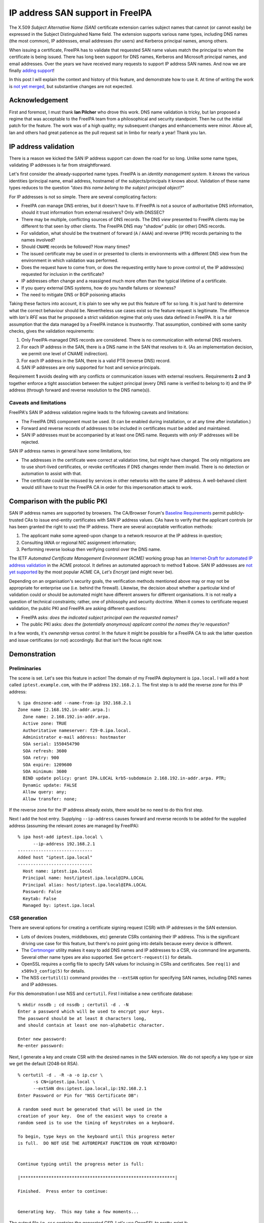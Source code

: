 IP address SAN support in FreeIPA
=================================

The X.509 *Subject Alternative Name (SAN)* certificate extension
carries subject names that cannot (or cannot easily) be expressed in
the Subject Distinguished Name field.  The extension supports
various name types, including DNS names (the most common), IP
addresses, email addresses (for users) and Kerberos principal names,
among others.

When issuing a certificate, FreeIPA has to validate that requested
SAN name values match the principal to whom the certificate is being
issued.  There has long been support for DNS names, Kerberos and
Microsoft principal names, and email addresses.  Over the years we
have received many requests to support IP address SAN names.  And
now we are finally `adding support`_!

In this post I will explain the context and history of this feature,
and demonstrate how to use it.  At time of writing the work is `not
yet merged`_, but substantive changes are not expected.

.. _adding support: https://pagure.io/freeipa/issue/7451
.. _not yet merged: https://github.com/freeipa/freeipa/pull/1843


Acknowledgement
---------------

First and foremost, I must thank **Ian Pilcher** who drove this
work.  DNS name validation is tricky, but Ian proposed a regime that
was acceptable to the FreeIPA team from a philosophical and security
standpoint.  Then he cut the initial patch for the feature.  The
work was of a high quality; my subsequent changes and enhancements
were minor.  Above all, Ian and others had great patience as the
pull request sat in limbo for nearly a year!  Thank you Ian.


IP address validation
---------------------

There is a reason we kicked the SAN IP address support can down the
road for so long.  Unlike some name types, validating IP addresses
is far from straightforward.

Let's first consider the already-supported name types.  FreeIPA is
an *identity management system*.  It *knows* the various identities
(principal name, email address, hostname) of the subjects/principals
it knows about.  Validation of these name types reduces to the
question *"does this name belong to the subject principal object?"*

For IP addresses is not so simple.  There are several complicating
factors:

- FreeIPA *can* manage DNS entries, but it doesn't have to.  If
  FreeIPA is not a source of authoritative DNS information, should
  it trust information from external resolvers?  Only with DNSSEC?

- There may be multiple, conflicting sources of DNS records.  The
  DNS *view* presented to FreeIPA clients may be different to that
  seen by other clients.  The FreeIPA DNS may "shadow" public (or
  other) DNS records.

- For validation, what should be the treatment of forward (``A`` /
  ``AAAA``) and reverse (``PTR``) records pertaining to the names
  involved?

- Should ``CNAME`` records be followed?  How many times?

- The issued certificate may be used in or presented to clients in
  environments with a different DNS view from the environment in
  which validation was performed.

- Does the request have to come from, or does the requesting entity
  have to prove control of, the IP address(es) requested for
  inclusion in the certificate?

- IP addresses often change and a reassigned much more often than
  the typical lifetime of a certificate.

- If you query external DNS systems, how do you handle failures or
  slowness?

- The need to mitigate DNS or BGP poisoning attacks

Taking these factors into account, it is plain to see why we put
this feature off for so long.  It is just hard to determine what the
correct behaviour should be.  Nevertheless use cases exist so the
feature request is legitimate.  The difference with `Ian's RFE` was
that he proposed a strict validation regime that only uses data
defined in FreeIPA.  It is a fair assumption that the data managed
by a FreeIPA instance is *trustworthy*.  That assumption, combined
with some sanity checks, gives the validation requirements:

1. Only FreeIPA-managed DNS records are considered.  There is no
   communication with external DNS resolvers.

2. For each IP address in the SAN, there is a DNS name in the SAN
   that resolves to it.  (As an implementation decision, we permit
   one level of CNAME indirection).

3. For each IP address in the SAN, there is a valid PTR (reverse
   DNS) record.

4. SAN IP addresses are only supported for host and service
   principals.

Requirement **1** avoids dealing with any conflicts or communication
issues with external resolvers.  Requirements **2** and **3**
together enforce a tight association between the subject principal
(every DNS name is verified to belong to it) and the IP address
(through forward and reverse resolution to the DNS name(s)).

.. _Ian's RFE: https://lists.fedoraproject.org/archives/list/freeipa-devel@lists.fedorahosted.org/thread/THFXEBXQ2W23O5Q7FWPA7XNMYA54D4PN/#5MFHNX4K35AKBSV2KUGZKON5SQ6GWEMI


Caveats and limitations
^^^^^^^^^^^^^^^^^^^^^^^

FreeIPA's SAN IP address validation regime leads to the following
caveats and limitations:

- The FreeIPA DNS component must be used.  (It can be enabled during
  installation, or at any time after installation.)

- Forward and reverse records of addresses to be included in
  certificates must be added and maintained.

- SAN IP addresses must be accompanied by at least one DNS name.
  Requests with *only* IP addresses will be rejected.


SAN IP address names in general have some limitations, too:

- The addresses in the certificate were correct at validation time,
  but might have changed.  The only mitigations are to use
  short-lived certificates, or revoke certificates if DNS changes
  render them invalid.  There is no detection or automation to
  assist with that.

- The certificate could be misused by services in other networks
  with the same IP address.  A well-behaved client would still have
  to trust the FreeIPA CA in order for this impersonation attack to
  work.


Comparison with the public PKI
------------------------------

SAN IP address names are supported by browsers.  The CA/Browser
Forum's `Baseline Requirements`_ permit publicly-trusted CAs to
issue end-entity certificates with SAN IP address values.  CAs have
to verify that the applicant controls (or has been granted the right
to use) the IP address.  There are several acceptable verification
methods:

1. The applicant make some agreed-upon change to a network resource
   at the IP address in question;

2. Consulting IANA or regional NIC assignment information;

3. Performing reverse lookup then verifying control over the DNS name.

The IETF *Automated Certificate Management Environment (ACME)*
working group has an `Internet-Draft for automated IP address
validation`_ in the ACME protocol.  It defines an automated approach
to method **1** above.  SAN IP addresses are `not yet supported`_ by
the most popular ACME CA, *Let's Encrypt* (and might never be).

.. _Baseline Requirements: https://cabforum.org/baseline-requirements-documents/
.. _Internet-Draft for automated IP address validation: https://tools.ietf.org/html/draft-ietf-acme-ip
.. _not yet supported: https://community.letsencrypt.org/t/certificate-for-public-ip-without-domain-name/6082/91

Depending on an organisation's security goals, the verification
methods mentioned above may or may not be appropriate for enterprise
use (i.e. behind the firewall).  Likewise, the decision about
whether a particular kind of validation could or should be automated
might have different answers for different organisations.  It is not
really a question of technical constraints; rather, one of
philosophy and security doctrine.  When it comes to certificate
request validation, the public PKI and FreeIPA are asking different
questions:

- FreeIPA asks: *does the indicated subject principal own the
  requested names?*

- The public PKI asks: *does the (potentially anonymous) applicant
  control the names they're requestion?*

In a few words, it's *ownership* versus *control*.  In the future it
might be possible for a FreeIPA CA to ask the latter question and
issue certificates (or not) accordingly.  But that isn't the focus
right now.


Demonstration
-------------

Preliminaries
^^^^^^^^^^^^^

The scene is set.  Let's see this feature in action!  The domain of
my FreeIPA deployment is ``ipa.local``.  I will add a host called
``iptest.example.com``, with the IP address ``192.168.2.1``.  The
first step is to add the reverse zone for this IP address::

  % ipa dnszone-add --name-from-ip 192.168.2.1
  Zone name [2.168.192.in-addr.arpa.]:
    Zone name: 2.168.192.in-addr.arpa.
    Active zone: TRUE
    Authoritative nameserver: f29-0.ipa.local.
    Administrator e-mail address: hostmaster
    SOA serial: 1550454790
    SOA refresh: 3600
    SOA retry: 900
    SOA expire: 1209600
    SOA minimum: 3600
    BIND update policy: grant IPA.LOCAL krb5-subdomain 2.168.192.in-addr.arpa. PTR;
    Dynamic update: FALSE
    Allow query: any;
    Allow transfer: none;

If the reverse zone for the IP address already exists, there would
be no need to do this first step.

Next I add the host entry.  Supplying ``--ip-address`` causes
forward and reverse records to be added for the supplied address
(assuming the relevant zones are managed by FreeIPA)::

  % ipa host-add iptest.ipa.local \
        --ip-address 192.168.2.1
  -----------------------------
  Added host "iptest.ipa.local"
  -----------------------------
    Host name: iptest.ipa.local
    Principal name: host/iptest.ipa.local@IPA.LOCAL
    Principal alias: host/iptest.ipa.local@IPA.LOCAL
    Password: False
    Keytab: False
    Managed by: iptest.ipa.local


CSR generation
^^^^^^^^^^^^^^

There are several options for creating a certificate signing request
(CSR) with IP addresses in the SAN extension.

- Lots of devices (routers, middleboxes, etc) generate CSRs
  containing their IP address.  This is the significant driving use
  case for this feature, but there's no point going into details
  because every device is different.

- The `Certmonger`_ utility makes it easy to add DNS names and IP
  addresses to a CSR, via command line arguments.  Several other
  name types are also supported.  See ``getcert-request(1)`` for
  details.

- OpenSSL requires a config file to specify SAN values for inclusing
  in CSRs and certificates.  See ``req(1)`` and ``x509v3_config(5)``
  for details.

- The NSS ``certutil(1)`` command provides the ``--extSAN`` option
  for specifying SAN names, including DNS names and IP addresses.

.. _Certmonger: https://pagure.io/certmonger

For this demonstration I use NSS and ``certutil``.  First I
initialise a new certificate database::

  % mkdir nssdb ; cd nssdb ; certutil -d . -N
  Enter a password which will be used to encrypt your keys.
  The password should be at least 8 characters long,
  and should contain at least one non-alphabetic character.

  Enter new password:
  Re-enter password:

Next, I generate a key and create CSR with the desired names in the
SAN extension.  We do not specify a key type or size we get the
default (2048-bit RSA).

::

  % certutil -d . -R -a -o ip.csr \
        -s CN=iptest.ipa.local \
        --extSAN dns:iptest.ipa.local,ip:192.168.2.1
  Enter Password or Pin for "NSS Certificate DB":

  A random seed must be generated that will be used in the
  creation of your key.  One of the easiest ways to create a
  random seed is to use the timing of keystrokes on a keyboard.

  To begin, type keys on the keyboard until this progress meter
  is full.  DO NOT USE THE AUTOREPEAT FUNCTION ON YOUR KEYBOARD!


  Continue typing until the progress meter is full:

  |************************************************************|

  Finished.  Press enter to continue:


  Generating key.  This may take a few moments...

The output file ``ip.csr`` contains the generated CSR.  Let's use
OpenSSL to pretty-print it::

  % openssl req -text < ip.csr
  Certificate Request:
      Data:
          Version: 1 (0x0)
          Subject: CN = iptest.ipa.local
          Subject Public Key Info:
              < elided >
          Attributes:
          Requested Extensions:
              X509v3 Subject Alternative Name:
                  DNS:iptest.ipa.local, IP Address:192.168.2.1
      Signature Algorithm: sha256WithRSAEncryption
           < elided >

It all looks correct.

Issuing the certificate
^^^^^^^^^^^^^^^^^^^^^^^

I use the ``ipa cert-request`` command to request a certificate.
The host ``iptest.ipa.local`` is the subject principal.  The default
profile is appropriate.

::

  % ipa cert-request ip.csr \
        --principal host/iptest.ipa.local \
        --certificate-out ip.pem
    Issuing CA: ipa
    Certificate: < elided >
    Subject: CN=iptest.ipa.local,O=IPA.LOCAL 201902181108
    Subject DNS name: iptest.ipa.local
    Issuer: CN=Certificate Authority,O=IPA.LOCAL 201902181108
    Not Before: Mon Feb 18 03:24:48 2019 UTC
    Not After: Thu Feb 18 03:24:48 2021 UTC
    Serial number: 10
    Serial number (hex): 0xA

The command succeeded.  As requested, the issued certificate has
been written to ``ip.pem``.  Again we'll use OpenSSL to inspect it::

  % openssl x509 -text < ip.pem
  Certificate:                                                                                                                                                                                               [42/694]
      Data:
          Version: 3 (0x2)
          Serial Number: 10 (0xa)
          Signature Algorithm: sha256WithRSAEncryption
          Issuer: O = IPA.LOCAL 201902181108, CN = Certificate Authority
          Validity
              Not Before: Feb 18 03:24:48 2019 GMT
              Not After : Feb 18 03:24:48 2021 GMT
          Subject: O = IPA.LOCAL 201902181108, CN = iptest.ipa.local
          Subject Public Key Info:
              Public Key Algorithm: rsaEncryption
                  RSA Public-Key: (2048 bit)
                  Modulus:
                      < elided >
                  Exponent: 65537 (0x10001)
          X509v3 extensions:
              X509v3 Authority Key Identifier:
                  keyid:70:C0:D3:02:EA:88:4A:4D:34:4C:84:CD:45:5F:64:8A:0B:59:54:71

              Authority Information Access:
                  OCSP - URI:http://ipa-ca.ipa.local/ca/ocsp

              X509v3 Key Usage: critical
                  Digital Signature, Non Repudiation, Key Encipherment, Data Encipherment
              X509v3 Extended Key Usage:
                  TLS Web Server Authentication, TLS Web Client Authentication
              X509v3 CRL Distribution Points:

                  Full Name:
                    URI:http://ipa-ca.ipa.local/ipa/crl/MasterCRL.bin
                  CRL Issuer:
                    DirName:O = ipaca, CN = Certificate Authority

              X509v3 Subject Key Identifier:
                  3D:A9:7E:E3:05:D6:03:6A:9E:85:BB:72:69:E1:E7:11:92:6F:29:08
              X509v3 Subject Alternative Name:
                  DNS:iptest.ipa.local, IP Address:192.168.2.1
      Signature Algorithm: sha256WithRSAEncryption
           < elided >

We can see that the Subject Alternative Name extension is present,
and included the expected values.


Error scenarios
^^^^^^^^^^^^^^^

It's nice to see that we can get a certificate with IP address
names.  But it's more important to know that we *cannot* get an IP
address certificate when the validation requirements are not
satisfied.  I'll run through a number of scenarios and show the
results (without showing the whole procedure, which would repeat a
lot of information).

If we omit the DNS name from the SAN extension, there is nothing
linking the IP address to the subject principal and the request will
be rejected.  Note that the Subject DN Common Name (CN) attribute is
ignored for the purposes of SAN IP address validation.  The CSR was
generated using ``--extSAN ip:192.168.2.1``.

::

  % ipa cert-request ip-bad.csr --principal host/iptest.ipa.local
  ipa: ERROR: invalid 'csr': IP address in
    subjectAltName (192.168.2.1) does not match any DNS name

If we reinstate the DNS name but add an extra IP address that does
not relate to the hostname, the request gets rejected.  The CSR was
generated using ``--extSAN
dns:iptest.ipa.local,ip:192.168.2.1,ip:192.168.2.2``.

::

  % ipa cert-request ip-bad.csr --principal host/iptest.ipa.local
  ipa: ERROR: invalid 'csr': IP address in
    subjectAltName (192.168.2.2) does not match any DNS name


Requesting a certificate for a user principal fails.  The CSR has
Subject DN ``CN=alice`` and the SAN extension contain an IP address.
The user principal ``alice`` does exist.

::

  % ipa cert-request ip-bad.csr --principal alice
  ipa: ERROR: invalid 'csr': subject alt name type
    IPAddress is forbidden for user principals

Let's return to our original, working CSR.  If we alter the relevant
PTR record so that it no longer references a hostname in the CSR,
the request will fail.  Likewise if we delete the PTR record, or
modify or delete the A record for ``iptest.ipa.local.``.

::

  % ipa dnsrecord-mod 2.168.192.in-addr.arpa. 1 \
        --ptr-rec f29-0.ipa.local.
    Record name: 1
    PTR record: f29-0.ipa.local.

  % ipa cert-request ip.csr --principal host/iptest.ipa.local
  ipa: ERROR: invalid 'csr': IP address in
    subjectAltName (192.168.2.1) does not match any DNS name


IPv6
^^^^

Assuming the relevant reverse zone is managed by FreeIPA and
contains the correct records, FreeIPA can issue certificates with
IPv6 names.  First I have to add the relevant zones and records.
I'm using the machine's link-local address but the commands will be
similar for other IPv6 addresses.

::

  % ipa dnsrecord-mod ipa.local. iptest \
        --a-rec=192.168.2.1 \
        --aaaa-rec=fe80::8f18:bdab:4299:95fa
    Record name: iptest
    A record: 192.168.2.1
    AAAA record: fe80::8f18:bdab:4299:95fa

  % ipa dnszone-add \
        --name-from-ip fe80::8f18:bdab:4299:95fa
  Zone name [0.0.0.0.0.0.0.0.0.0.0.0.0.8.e.f.ip6.arpa.]:
    Zone name: 0.0.0.0.0.0.0.0.0.0.0.0.0.8.e.f.ip6.arpa.
    Active zone: TRUE
    Authoritative nameserver: f29-0.ipa.local.
    Administrator e-mail address: hostmaster
    SOA serial: 1550468242
    SOA refresh: 3600
    SOA retry: 900
    SOA expire: 1209600
    SOA minimum: 3600
    BIND update policy: grant IPA.LOCAL krb5-subdomain 0.0.0.0.0.0.0.0.0.0.0.0.0.8.e.f.ip6.arpa. PTR;
    Dynamic update: FALSE
    Allow query: any;
    Allow transfer: none;

  % ipa dnsrecord-add \
        0.0.0.0.0.0.0.0.0.0.0.0.0.8.e.f.ip6.arpa. \
        a.f.5.9.9.9.2.4.b.a.d.b.8.1.f.8 \
        --ptr-rec iptest.ipa.local.
    Record name: a.f.5.9.9.9.2.4.b.a.d.b.8.1.f.8
    PTR record: iptest.ipa.local.

With these in place I'll generate the CSR and issue the certificate.
(This time I've used the ``-f`` and ``-z`` options to reduce user
interaction.)

::

  % certutil -d . -f pwdfile.txt \
      -z <(dd if=/dev/random bs=2048 count=1 status=none) \
      -R -a -o ip.csr -s CN=iptest.ipa.local \
      --extSAN dns:iptest.ipa.local,ip:fe80::8f18:bdab:4299:95fa


  Generating key.  This may take a few moments...

  % ipa cert-request ip.csr \
        --principal host/iptest.ipa.local \
        --certificate-out ip.pem
    Issuing CA: ipa
    Certificate: < elided >
    Subject: CN=iptest.ipa.local,O=IPA.LOCAL 201902181108
    Subject DNS name: iptest.ipa.local
    Issuer: CN=Certificate Authority,O=IPA.LOCAL 201902181108
    Not Before: Mon Feb 18 05:49:01 2019 UTC
    Not After: Thu Feb 18 05:49:01 2021 UTC
    Serial number: 12
    Serial number (hex): 0xC

The issuance succeeded.  Observe that the IPv6 address is present in
the certificate::

  % openssl x509 -text < ip.pem | grep -A 1 "Subject Alt"
      X509v3 Subject Alternative Name:
        DNS:iptest.ipa.local, IP Address:FE80:0:0:0:8F18:BDAB:4299:95FA

Of course, it is possible to issue certificates with multiple IP
addresses, including a mix of IPv4 and IPv6.  Assuming all the
necessary DNS records exist, with

::

  --extSAN ip:fe80::8f18:bdab:4299:95fa,ip:192.168.2.1,dns:iptest.ipa.local

The resulting certificate will have the SAN::

  IP Address:FE80:0:0:0:8F18:BDAB:4299:95FA, IP Address:192.168.2.1, DNS:iptest.ipa.local


Conclusion
----------

In this post I discussed the challenges of verifying IP addresses
for inclusion in X.509 certificates.  I discussed the approach we
are taking in FreeIPA to finally support this, including its caveats
and limitations.  For comparison, I outlined how IP address
verification is done by CAs on the open internet.

I then demonstrated how the feature will work in FreeIPA.
Importantly, I showed (though not *exhaustively*), that FreeIPA
refuses to issue the certificate if the verification requirements
are not met.  It is a bit hard to demonstrate, from a user
perspective, that we only consult FreeIPA's own DNS records and
never consult another DNS server.  But hey, `the code is open
source`_ so you can satisfy yourself that the behaviour fulfils the
requirements (or leave a review / file an issue if you find that it
does not!)

.. _the code is open source: https://github.com/freeipa/freeipa/pull/1843

When will the feature land in ``master``?  Before the feature can be
merged, I still need to write acceptance tests and have the feature
reviewed by another FreeIPA developer.  I am hoping to finish the
work this week.

As a final remark, I must again acknowledge Ian Pilcher's
significant contribution.  Were it not for him, it is likely that
this longstanding RFE would still be in our *"too hard"* basket.
Ian, thank you for your patience and I hope that your efforts are
rewarded very soon with the feature finally being merged.
